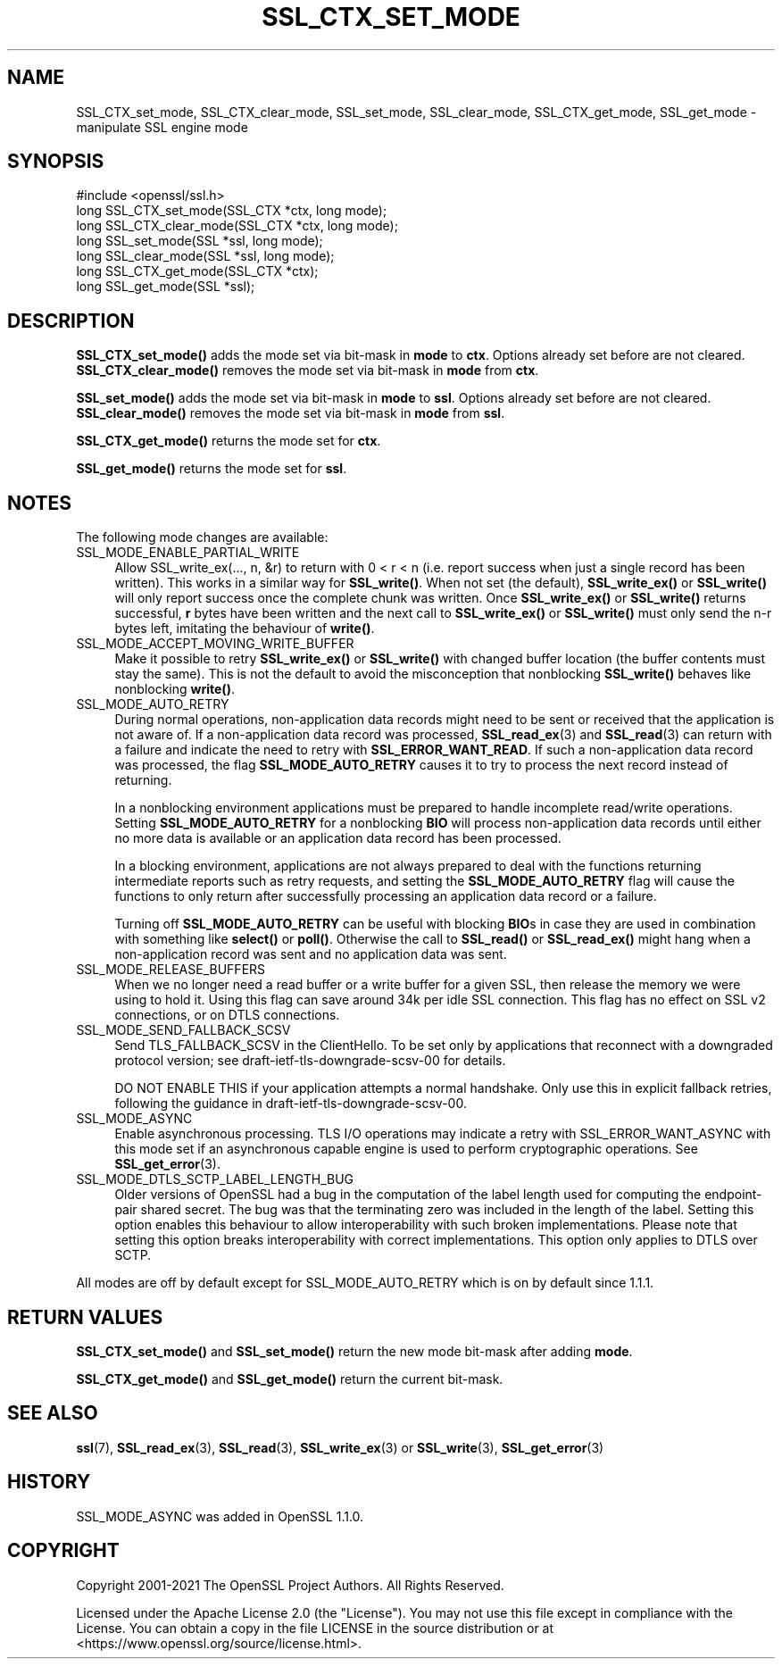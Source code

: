 .\" -*- mode: troff; coding: utf-8 -*-
.\" Automatically generated by Pod::Man 5.01 (Pod::Simple 3.43)
.\"
.\" Standard preamble:
.\" ========================================================================
.de Sp \" Vertical space (when we can't use .PP)
.if t .sp .5v
.if n .sp
..
.de Vb \" Begin verbatim text
.ft CW
.nf
.ne \\$1
..
.de Ve \" End verbatim text
.ft R
.fi
..
.\" \*(C` and \*(C' are quotes in nroff, nothing in troff, for use with C<>.
.ie n \{\
.    ds C` ""
.    ds C' ""
'br\}
.el\{\
.    ds C`
.    ds C'
'br\}
.\"
.\" Escape single quotes in literal strings from groff's Unicode transform.
.ie \n(.g .ds Aq \(aq
.el       .ds Aq '
.\"
.\" If the F register is >0, we'll generate index entries on stderr for
.\" titles (.TH), headers (.SH), subsections (.SS), items (.Ip), and index
.\" entries marked with X<> in POD.  Of course, you'll have to process the
.\" output yourself in some meaningful fashion.
.\"
.\" Avoid warning from groff about undefined register 'F'.
.de IX
..
.nr rF 0
.if \n(.g .if rF .nr rF 1
.if (\n(rF:(\n(.g==0)) \{\
.    if \nF \{\
.        de IX
.        tm Index:\\$1\t\\n%\t"\\$2"
..
.        if !\nF==2 \{\
.            nr % 0
.            nr F 2
.        \}
.    \}
.\}
.rr rF
.\" ========================================================================
.\"
.IX Title "SSL_CTX_SET_MODE 3ossl"
.TH SSL_CTX_SET_MODE 3ossl 2024-06-04 3.0.14 OpenSSL
.\" For nroff, turn off justification.  Always turn off hyphenation; it makes
.\" way too many mistakes in technical documents.
.if n .ad l
.nh
.SH NAME
SSL_CTX_set_mode, SSL_CTX_clear_mode, SSL_set_mode, SSL_clear_mode, SSL_CTX_get_mode, SSL_get_mode \- manipulate SSL engine mode
.SH SYNOPSIS
.IX Header "SYNOPSIS"
.Vb 1
\& #include <openssl/ssl.h>
\&
\& long SSL_CTX_set_mode(SSL_CTX *ctx, long mode);
\& long SSL_CTX_clear_mode(SSL_CTX *ctx, long mode);
\& long SSL_set_mode(SSL *ssl, long mode);
\& long SSL_clear_mode(SSL *ssl, long mode);
\&
\& long SSL_CTX_get_mode(SSL_CTX *ctx);
\& long SSL_get_mode(SSL *ssl);
.Ve
.SH DESCRIPTION
.IX Header "DESCRIPTION"
\&\fBSSL_CTX_set_mode()\fR adds the mode set via bit-mask in \fBmode\fR to \fBctx\fR.
Options already set before are not cleared.
\&\fBSSL_CTX_clear_mode()\fR removes the mode set via bit-mask in \fBmode\fR from \fBctx\fR.
.PP
\&\fBSSL_set_mode()\fR adds the mode set via bit-mask in \fBmode\fR to \fBssl\fR.
Options already set before are not cleared.
\&\fBSSL_clear_mode()\fR removes the mode set via bit-mask in \fBmode\fR from \fBssl\fR.
.PP
\&\fBSSL_CTX_get_mode()\fR returns the mode set for \fBctx\fR.
.PP
\&\fBSSL_get_mode()\fR returns the mode set for \fBssl\fR.
.SH NOTES
.IX Header "NOTES"
The following mode changes are available:
.IP SSL_MODE_ENABLE_PARTIAL_WRITE 4
.IX Item "SSL_MODE_ENABLE_PARTIAL_WRITE"
Allow SSL_write_ex(..., n, &r) to return with 0 < r < n (i.e. report success
when just a single record has been written). This works in a similar way for
\&\fBSSL_write()\fR. When not set (the default), \fBSSL_write_ex()\fR or \fBSSL_write()\fR will only
report success once the complete chunk was written. Once \fBSSL_write_ex()\fR or
\&\fBSSL_write()\fR returns successful, \fBr\fR bytes have been written and the next call
to \fBSSL_write_ex()\fR or \fBSSL_write()\fR must only send the n\-r bytes left, imitating
the behaviour of \fBwrite()\fR.
.IP SSL_MODE_ACCEPT_MOVING_WRITE_BUFFER 4
.IX Item "SSL_MODE_ACCEPT_MOVING_WRITE_BUFFER"
Make it possible to retry \fBSSL_write_ex()\fR or \fBSSL_write()\fR with changed buffer
location (the buffer contents must stay the same). This is not the default to
avoid the misconception that nonblocking \fBSSL_write()\fR behaves like
nonblocking \fBwrite()\fR.
.IP SSL_MODE_AUTO_RETRY 4
.IX Item "SSL_MODE_AUTO_RETRY"
During normal operations, non-application data records might need to be sent or
received that the application is not aware of.
If a non-application data record was processed,
\&\fBSSL_read_ex\fR\|(3) and \fBSSL_read\fR\|(3) can return with a failure and indicate the
need to retry with \fBSSL_ERROR_WANT_READ\fR.
If such a non-application data record was processed, the flag
\&\fBSSL_MODE_AUTO_RETRY\fR causes it to try to process the next record instead of
returning.
.Sp
In a nonblocking environment applications must be prepared to handle
incomplete read/write operations.
Setting \fBSSL_MODE_AUTO_RETRY\fR for a nonblocking \fBBIO\fR will process
non-application data records until either no more data is available or
an application data record has been processed.
.Sp
In a blocking environment, applications are not always prepared to
deal with the functions returning intermediate reports such as retry
requests, and setting the \fBSSL_MODE_AUTO_RETRY\fR flag will cause the functions
to only return after successfully processing an application data record or a
failure.
.Sp
Turning off \fBSSL_MODE_AUTO_RETRY\fR can be useful with blocking \fBBIO\fRs in case
they are used in combination with something like \fBselect()\fR or \fBpoll()\fR.
Otherwise the call to \fBSSL_read()\fR or \fBSSL_read_ex()\fR might hang when a
non-application record was sent and no application data was sent.
.IP SSL_MODE_RELEASE_BUFFERS 4
.IX Item "SSL_MODE_RELEASE_BUFFERS"
When we no longer need a read buffer or a write buffer for a given SSL,
then release the memory we were using to hold it.
Using this flag can
save around 34k per idle SSL connection.
This flag has no effect on SSL v2 connections, or on DTLS connections.
.IP SSL_MODE_SEND_FALLBACK_SCSV 4
.IX Item "SSL_MODE_SEND_FALLBACK_SCSV"
Send TLS_FALLBACK_SCSV in the ClientHello.
To be set only by applications that reconnect with a downgraded protocol
version; see draft\-ietf\-tls\-downgrade\-scsv\-00 for details.
.Sp
DO NOT ENABLE THIS if your application attempts a normal handshake.
Only use this in explicit fallback retries, following the guidance
in draft\-ietf\-tls\-downgrade\-scsv\-00.
.IP SSL_MODE_ASYNC 4
.IX Item "SSL_MODE_ASYNC"
Enable asynchronous processing. TLS I/O operations may indicate a retry with
SSL_ERROR_WANT_ASYNC with this mode set if an asynchronous capable engine is
used to perform cryptographic operations. See \fBSSL_get_error\fR\|(3).
.IP SSL_MODE_DTLS_SCTP_LABEL_LENGTH_BUG 4
.IX Item "SSL_MODE_DTLS_SCTP_LABEL_LENGTH_BUG"
Older versions of OpenSSL had a bug in the computation of the label length
used for computing the endpoint-pair shared secret. The bug was that the
terminating zero was included in the length of the label. Setting this option
enables this behaviour to allow interoperability with such broken
implementations. Please note that setting this option breaks interoperability
with correct implementations. This option only applies to DTLS over SCTP.
.PP
All modes are off by default except for SSL_MODE_AUTO_RETRY which is on by
default since 1.1.1.
.SH "RETURN VALUES"
.IX Header "RETURN VALUES"
\&\fBSSL_CTX_set_mode()\fR and \fBSSL_set_mode()\fR return the new mode bit-mask
after adding \fBmode\fR.
.PP
\&\fBSSL_CTX_get_mode()\fR and \fBSSL_get_mode()\fR return the current bit-mask.
.SH "SEE ALSO"
.IX Header "SEE ALSO"
\&\fBssl\fR\|(7), \fBSSL_read_ex\fR\|(3), \fBSSL_read\fR\|(3), \fBSSL_write_ex\fR\|(3) or
\&\fBSSL_write\fR\|(3), \fBSSL_get_error\fR\|(3)
.SH HISTORY
.IX Header "HISTORY"
SSL_MODE_ASYNC was added in OpenSSL 1.1.0.
.SH COPYRIGHT
.IX Header "COPYRIGHT"
Copyright 2001\-2021 The OpenSSL Project Authors. All Rights Reserved.
.PP
Licensed under the Apache License 2.0 (the "License").  You may not use
this file except in compliance with the License.  You can obtain a copy
in the file LICENSE in the source distribution or at
<https://www.openssl.org/source/license.html>.
